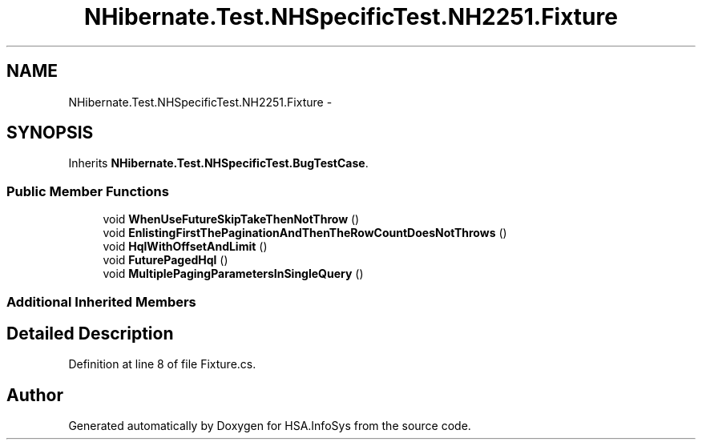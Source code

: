 .TH "NHibernate.Test.NHSpecificTest.NH2251.Fixture" 3 "Fri Jul 5 2013" "Version 1.0" "HSA.InfoSys" \" -*- nroff -*-
.ad l
.nh
.SH NAME
NHibernate.Test.NHSpecificTest.NH2251.Fixture \- 
.SH SYNOPSIS
.br
.PP
.PP
Inherits \fBNHibernate\&.Test\&.NHSpecificTest\&.BugTestCase\fP\&.
.SS "Public Member Functions"

.in +1c
.ti -1c
.RI "void \fBWhenUseFutureSkipTakeThenNotThrow\fP ()"
.br
.ti -1c
.RI "void \fBEnlistingFirstThePaginationAndThenTheRowCountDoesNotThrows\fP ()"
.br
.ti -1c
.RI "void \fBHqlWithOffsetAndLimit\fP ()"
.br
.ti -1c
.RI "void \fBFuturePagedHql\fP ()"
.br
.ti -1c
.RI "void \fBMultiplePagingParametersInSingleQuery\fP ()"
.br
.in -1c
.SS "Additional Inherited Members"
.SH "Detailed Description"
.PP 
Definition at line 8 of file Fixture\&.cs\&.

.SH "Author"
.PP 
Generated automatically by Doxygen for HSA\&.InfoSys from the source code\&.
